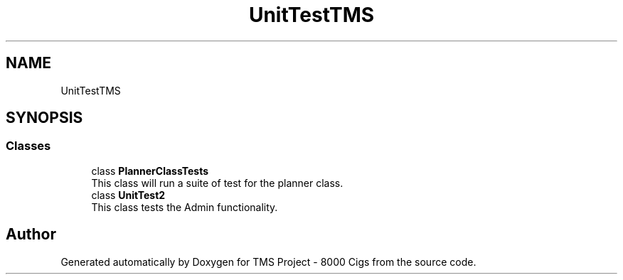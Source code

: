 .TH "UnitTestTMS" 3 "Fri Nov 22 2019" "Version 3.0" "TMS Project - 8000 Cigs" \" -*- nroff -*-
.ad l
.nh
.SH NAME
UnitTestTMS
.SH SYNOPSIS
.br
.PP
.SS "Classes"

.in +1c
.ti -1c
.RI "class \fBPlannerClassTests\fP"
.br
.RI "This class will run a suite of test for the planner class\&. "
.ti -1c
.RI "class \fBUnitTest2\fP"
.br
.RI "This class tests the Admin functionality\&. "
.in -1c
.SH "Author"
.PP 
Generated automatically by Doxygen for TMS Project - 8000 Cigs from the source code\&.
